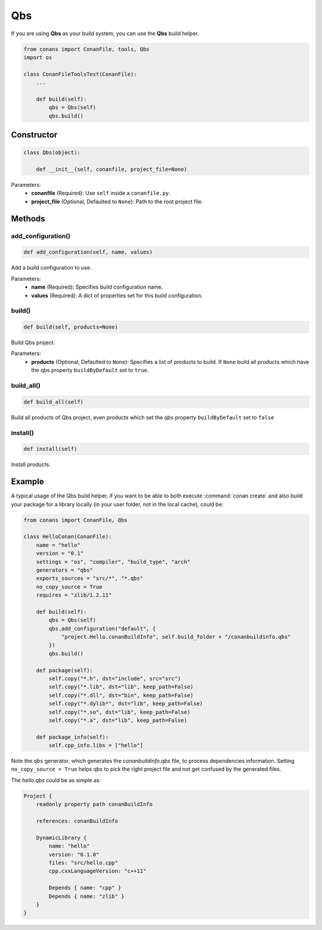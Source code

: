 .. _qbs_build_reference:

Qbs
===

If you are using **Qbs** as your build system, you can use the **Qbs** build helper.

.. code-block:: python

    from conans import ConanFile, tools, Qbs
    import os

    class ConanFileToolsTest(ConanFile):
        ...

        def build(self):
            qbs = Qbs(self)
            qbs.build()

Constructor
-----------

.. code-block:: python

    class Qbs(object):

        def __init__(self, conanfile, project_file=None)

Parameters:
    - **conanfile** (Required): Use ``self`` inside a ``conanfile.py``.
    - **project_file** (Optional, Defaulted to ``None``): Path to the root project file.

Methods
-------

add_configuration()
+++++++++++

.. code-block:: python

    def add_configuration(self, name, values)

Add a build configuration to use.

Parameters:
    - **name** (Required): Specifies build configuration name.
    - **values** (Required): A dict of properties set for this build configuration.


build()
+++++++

.. code-block:: python

    def build(self, products=None)

Build Qbs project.

Parameters:
    - **products** (Optional, Defaulted to ``None``): Specifies a list of products to build. If ``None`` build all products which have the qbs property ``buildByDefault`` set to ``true``.


build_all()
++++++

.. code-block:: python

    def build_all(self)

Build all products of Qbs project, even products which set the qbs property ``buildByDefault`` set to ``false``


install()
+++++++++

.. code-block:: python

    def install(self)

Install products.


Example
-------

A typical usage of the Qbs build helper, if you want to be able to both execute :command:`conan create` and also build your package for a
library locally (in your user folder, not in the local cache), could be:

.. code-block:: python

    from conans import ConanFile, Qbs

    class HelloConan(ConanFile):
        name = "hello"
        version = "0.1"
        settings = "os", "compiler", "build_type", "arch"
        generators = "qbs"
        exports_sources = "src/*", "*.qbs"
        no_copy_source = True
        requires = "zlib/1.2.11"

        def build(self):
            qbs = Qbs(self)
            qbs.add_configuration("default", {
                "project.Hello.conanBuildInfo", self.build_folder + "/conanbuildinfo.qbs"
            })
            qbs.build()

        def package(self):
            self.copy("*.h", dst="include", src="src")
            self.copy("*.lib", dst="lib", keep_path=False)
            self.copy("*.dll", dst="bin", keep_path=False)
            self.copy("*.dylib*", dst="lib", keep_path=False)
            self.copy("*.so", dst="lib", keep_path=False)
            self.copy("*.a", dst="lib", keep_path=False)

        def package_info(self):
            self.cpp_info.libs = ["hello"]

Note the ``qbs`` generator, which generates the *conanbuildinfo.qbs* file, to process
dependencies information. Setting ``no_copy_source = True`` helps qbs to pick the right project file
and not get confused by the generated files.

The *hello.qbs* could be as simple as:

.. code-block:: text

    Project {
        readonly property path conanBuildInfo

        references: conanBuildInfo

        DynamicLibrary {
            name: "hello"
            version: "0.1.0"
            files: "src/hello.cpp"
            cpp.cxxLanguageVersion: "c++11"

            Depends { name: "cpp" }
            Depends { name: "zlib" }
        }
    }
